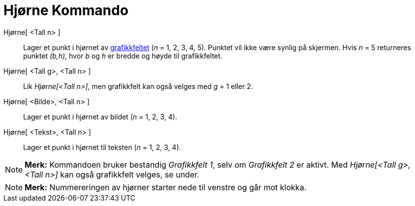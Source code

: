 = Hjørne Kommando
:page-en: commands/Corner
ifdef::env-github[:imagesdir: /nb/modules/ROOT/assets/images]

Hjørne[ <Tall n> ]::
  Lager et punkt i hjørnet av xref:/Grafikkfelt.adoc[grafikkfeltet] (_n_ = 1, 2, 3, 4, 5). Punktet vil ikke være synlig
  på skjermen. Hvis _n_ = 5 returneres punktet _(b,h)_, hvor _b_ og _h_ er bredde og høyde til grafikkfeltet.
Hjørne[ <Tall g>, <Tall n> ]::
  Lik _Hjørne[<Tall n>]_, men grafikkfelt kan også velges med _g_ = 1 eller 2.
Hjørne[ <Bilde>, <Tall n> ]::
  Lager et punkt i hjørnet av bildet (_n_ = 1, 2, 3, 4).
Hjørne[ <Tekst>, <Tall n> ]::
  Lager et punkt i hjørnet til teksten (_n_ = 1, 2, 3, 4).

[NOTE]
====

*Merk:* Kommandoen bruker bestandig _Grafikkfelt 1_, selv om _Grafikkfelt 2_ er aktivt. Med _Hjørne[<Tall g>,<Tall n>]_
kan også grafikkfelt velges, se under.

====

[NOTE]
====

*Merk:* Nummereringen av hjørner starter nede til venstre og går mot klokka.

====
